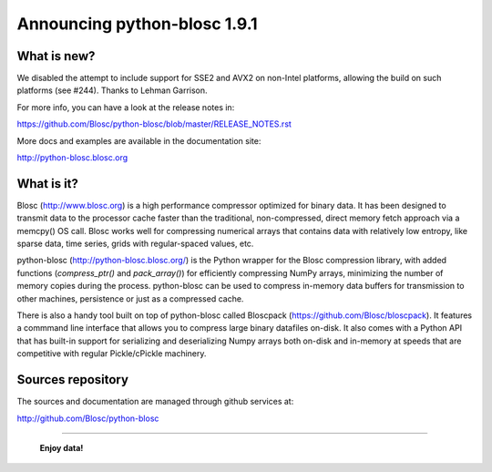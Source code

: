 =============================
Announcing python-blosc 1.9.1
=============================

What is new?
============

We disabled the attempt to include support for SSE2 and AVX2 on
non-Intel platforms, allowing the build on such platforms (see #244).
Thanks to Lehman Garrison.

For more info, you can have a look at the release notes in:

https://github.com/Blosc/python-blosc/blob/master/RELEASE_NOTES.rst

More docs and examples are available in the documentation site:

http://python-blosc.blosc.org


What is it?
===========

Blosc (http://www.blosc.org) is a high performance compressor optimized
for binary data.  It has been designed to transmit data to the processor
cache faster than the traditional, non-compressed, direct memory fetch
approach via a memcpy() OS call.  Blosc works well for compressing
numerical arrays that contains data with relatively low entropy, like
sparse data, time series, grids with regular-spaced values, etc.

python-blosc (http://python-blosc.blosc.org/) is the Python wrapper for
the Blosc compression library, with added functions (`compress_ptr()`
and `pack_array()`) for efficiently compressing NumPy arrays, minimizing
the number of memory copies during the process.  python-blosc can be
used to compress in-memory data buffers for transmission to other
machines, persistence or just as a compressed cache.

There is also a handy tool built on top of python-blosc called Bloscpack
(https://github.com/Blosc/bloscpack). It features a commmand line
interface that allows you to compress large binary datafiles on-disk.
It also comes with a Python API that has built-in support for
serializing and deserializing Numpy arrays both on-disk and in-memory at
speeds that are competitive with regular Pickle/cPickle machinery.


Sources repository
==================

The sources and documentation are managed through github services at:

http://github.com/Blosc/python-blosc



----

  **Enjoy data!**


.. Local Variables:
.. mode: rst
.. coding: utf-8
.. fill-column: 72
.. End:
.. vim: set tw=72:
